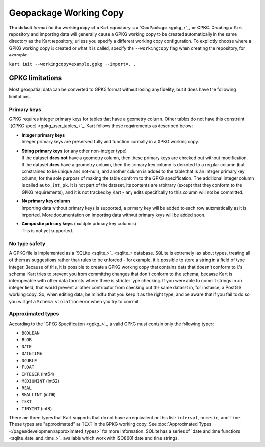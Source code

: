 Geopackage Working Copy
-----------------------

The default format for the working copy of a Kart repository is a
`GeoPackage <gpkg_>`_, or GPKG. Creating a Kart
repository and importing data will generally cause a GPKG working copy
to be created automatically in the same directory as the Kart
repository, unless you specify a different working copy configuration.
To explicitly choose where a GPKG working copy is created or what it is
called, specify the ``--workingcopy`` flag when creating the repository,
for example:

``kart init --workingcopy=example.gpkg --import=...``

GPKG limitations
~~~~~~~~~~~~~~~~

Most geospatial data can be converted to GPKG format without losing any
fidelity, but it does have the following limitations.

Primary keys
^^^^^^^^^^^^

GPKG requires integer primary keys for tables that have a geometry
column. Other tables do not have this constraint `[GPKG
spec] <gpkg_user_tables_>`_. Kart
follows these requirements as described below:

-  | **Integer primary keys**
   | Integer primary keys are preserved fully and function normally in a
     GPKG working copy.

-  | **String primary keys** (or any other non-integer type)
   | If the dataset **does not** have a geometry column, then these
     primary keys are checked out without modification.
   | If the dataset **does** have a geometry column, then the primary
     key column is demoted to a regular column (but constrained to be
     unique and not-null), and another column is added to the table that
     is an integer primary key column, for the sole purpose of making
     the table conform to the GPKG specification. The additional integer
     column is called ``auto_int_pk``. It is not part of the dataset,
     its contents are arbitrary (except that they conform to the GPKG
     requirements), and it is not tracked by Kart - any edits
     specifically to this column will not be committed.

-  | **No primary key column**
   | Importing data without primary keys is supported, a primary key
     will be added to each row automatically as it is imported. More
     documentation on importing data without primary keys will be added
     soon.

-  | **Composite primary keys** (multiple primary key columns)
   | This is not yet supported.

No type safety
^^^^^^^^^^^^^^

A GPKG file is implemented as a `SQLite <sqlite_>`_ database. SQLite is
extremely lax about types, treating all of them as suggestions rather
than rules to be enforced - for example, it is possible to store a
string in a field of type integer. Because of this, it is possible to
create a GPKG working copy that contains data that doesn't conform to
it's schema. Kart tries to prevent you from committing changes that
don't conform to the schema, because Kart is interoperable with other
data formats where there is stricter type checking. If you were able to
commit strings in an integer field, that would prevent another
contributor from checking out the same dataset in, for instance, a
PostGIS working copy. So, when editing data, be mindful that you keep it
as the right type, and be aware that if you fail to do so you will get a
``Schema violation`` error when you try to commit.

Approximated types
^^^^^^^^^^^^^^^^^^

According to the `GPKG Specification <gpkg_>`_, a valid GPKG must
contain only the following types:

-  ``BOOLEAN``
-  ``BLOB``
-  ``DATE``
-  ``DATETIME``
-  ``DOUBLE``
-  ``FLOAT``
-  ``INTEGER`` (int64)
-  ``MEDIUMINT`` (int32)
-  ``REAL``
-  ``SMALLINT`` (int16)
-  ``TEXT``
-  ``TINYINT`` (int8)

There are three types that Kart supports that do not have an equivalent
on this list: ``interval``, ``numeric``, and ``time``. These types are
"approximated" as ``TEXT`` in the GPKG working copy. See
:doc:`Approximated Types </pages/development/approximated_types>` for more information.
SQLite has a series of `date and time
functions <sqlite_date_and_time_>`_ available which
work with ISO8601 date and time strings.
